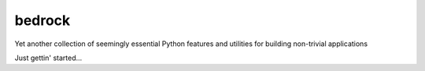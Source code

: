 bedrock
=======

Yet another collection of seemingly essential Python features and utilities for
building non-trivial applications

Just gettin' started...
